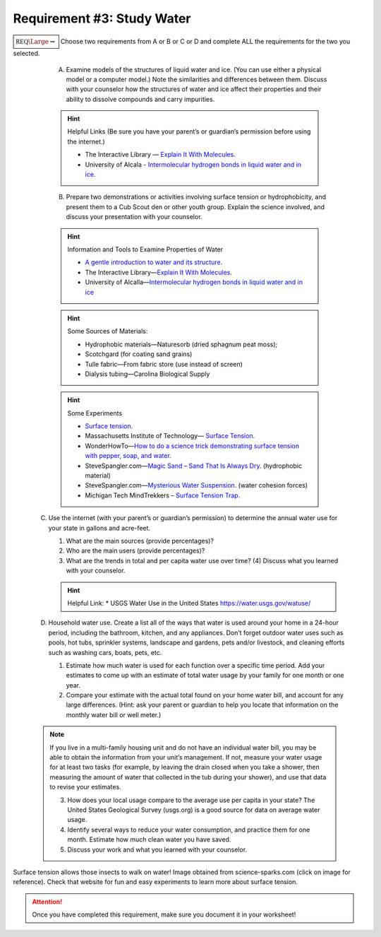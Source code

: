 Requirement #3: Study Water
+++++++++++++++++++++++++++
:math:`\boxed{\mathbb{REQ}\Large \rightsquigarrow}` Choose two requirements from A or B or C or D and complete ALL the requirements for the two you selected.
      
   A. Examine models of the structures of liquid water and ice. (You can use either a physical model or a computer model.) Note the similarities and differences between them. Discuss with your counselor how the structures of water and ice affect their properties and their ability to dissolve compounds and carry impurities.

   .. hint:: Helpful Links (Be sure you have your parent’s or guardian’s permission before using the internet.)

      * The Interactive Library — `Explain It With Molecules <http://www.edinformatics.com/interactive_molecules>`__.
      * University of Alcala - `Intermolecular hydrogen bonds in liquid water and in ice <http://biomodel.uah.es/en/water/p1.htm>`__.

   B. Prepare two demonstrations or activities involving surface tension or hydrophobicity, and present them to a Cub Scout den or other youth group. Explain the science involved, and discuss your presentation with your counselor.
	 
   .. hint:: Information and Tools to Examine Properties of Water
	     
      * `A gentle introduction to water and its structure <http://www.chem1.com/acad/sci/aboutwater.html>`_.
      * The Interactive Library—`Explain It With Molecules <http://www.edinformatics.com/interactive_molecules/>`_.
      * University of Alcalla—`Intermolecular hydrogen bonds in liquid water and in ice <http://biomodel.uah.es/en/water/p1.htm>`_

   .. hint:: Some Sources of Materials:
	     
      * Hydrophobic materials—Naturesorb (dried sphagnum peat moss);
      * Scotchgard (for coating sand grains)
      * Tulle fabric—From fabric store (use instead of screen)
      * Dialysis tubing—Carolina Biological Supply

   .. hint:: Some Experiments
	     
      * `Surface tension <www.youtube.com/watch?v=u5AxlJSiEEs>`__.
      * Massachusetts Institute of Technology— `Surface Tension <http://video.mit.edu/watch/surface-tension-8413/>`__.
      * WonderHowTo—`How to do a science trick demonstrating surface tension with pepper, soap, and water <http://science.wonderhowto.com/how-to/do-science-trick- demonstrating-surface-tension-with-pepper-soap-and-water-396289/>`__.
      * SteveSpangler.com—`Magic Sand – Sand That Is Always Dry <www.youtube.com/watch?v=10EnRI80zvk>`__. (hydrophobic material)
      * SteveSpangler.com—`Mysterious Water Suspension <www.youtube.com/watch?v=y2fZYx3K6jI>`__. (water cohesion forces)
      * Michigan Tech MindTrekkers – `Surface Tension Trap <https://docs.google.com/document/d/1B3- xNizlBkfrvY492P0qf3XP6JfUzyhAOghmYn5bpdo/edit>`__.

  C. Use the internet (with your parent’s or guardian’s permission) to determine the annual water use for your state in gallons and acre-feet.

     (1) What are the main sources (provide percentages)?
     (2) Who are the main users (provide percentages)?
     (3) What are the trends in total and per capita water use over time? (4) Discuss what you learned with your counselor.

     .. hint:: Helpful Link:
	* USGS Water Use in the United States https://water.usgs.gov/watuse/

  D. Household water use. Create a list all of the ways that water is used around your home in a 24-hour period, including the bathroom, kitchen, and any appliances. Don’t forget outdoor water uses such as pools, hot tubs, sprinkler systems, landscape and gardens, pets and/or livestock, and cleaning efforts such as washing cars, boats, pets, etc.

     (1) Estimate how much water is used for each function over a specific time period. Add your estimates to come up with an estimate of total water usage by your family for one month or one year.
     (2) Compare your estimate with the actual total found on your home water bill, and account for any large differences. (Hint: ask your parent or guardian to help you locate that information on the monthly water bill or well meter.)

  .. note:: If you live in a multi-family housing unit and do not have an individual water bill, you may be able to obtain the information from your unit’s management. If not, measure your water usage for at least two tasks (for example, by leaving the drain closed when you take a shower, then measuring the amount of water that collected in the tub during your shower), and use that data to revise your estimates.

     (3) How does your local usage compare to the average use per capita in your state? The United States Geological Survey (usgs.org) is a good source for data on average water usage.
     (4) Identify several ways to reduce your water consumption, and practice them for one month. Estimate how much clean water you have saved.
     (5) Discuss your work and what you learned with your counselor.



.. figure:: https://www.science-sparks.com/wp-content/uploads/2019/04/shutterstock_342972350-1024x683.jpg
   :width: 600px
   :align: center
   :alt: alternate text
   :figclass: align-center
   
   Surface tension allows those insects to walk on water! Image obtained from science-sparks.com (click on image for reference). Check that website for fun and easy experiments to learn more about surface tension. 

.. attention:: Once you have completed this requirement, make sure you document it in your worksheet!
